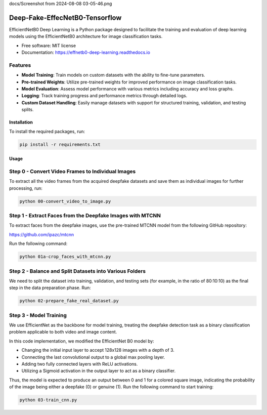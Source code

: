 docs/Screenshot from 2024-08-08 03-05-46.png

=================
Deep-Fake-EffecNetB0-Tensorflow
=================


.. image:: https://img.shields.io/pypi/v/effnetb0_deep_learning.svg
        :target: https://pypi.python.org/pypi/effnetb0_deep_learning

.. image:: https://img.shields.io/travis/KartikeyBartwal/effnetb0_deep_learning.svg
        :target: https://travis-ci.com/KartikeyBartwal/effnetb0_deep_learning

.. image:: https://readthedocs.org/projects/effnetb0-deep-learning/badge/?version=latest
        :target: https://effnetb0-deep-learning.readthedocs.io/en/latest/?version=latest
        :alt: Documentation Status


EfficientNetB0 Deep Learning is a Python package designed to facilitate the training and evaluation of deep learning models using the EfficientNetB0 architecture for image classification tasks.

* Free software: MIT license
* Documentation: https://effnetb0-deep-learning.readthedocs.io

Features
--------

* **Model Training**: Train models on custom datasets with the ability to fine-tune parameters.
  
* **Pre-trained Weights**: Utilize pre-trained weights for improved performance on image classification tasks.
  
* **Model Evaluation**: Assess model performance with various metrics including accuracy and loss graphs.
  
* **Logging**: Track training progress and performance metrics through detailed logs.
  
* **Custom Dataset Handling**: Easily manage datasets with support for structured training, validation, and testing splits.

Installation
============

To install the required packages, run:

.. code-block:: bash

    pip install -r requirements.txt

Usage
=====

Step 0 - Convert Video Frames to Individual Images
--------------------------------------------------

To extract all the video frames from the acquired deepfake datasets and save them as individual images for further processing, run:

.. code-block:: bash

    python 00-convert_video_to_image.py

Step 1 - Extract Faces from the Deepfake Images with MTCNN
-----------------------------------------------------------

To extract faces from the deepfake images, use the pre-trained MTCNN model from the following GitHub repository:

https://github.com/ipazc/mtcnn

Run the following command:

.. code-block:: bash

    python 01a-crop_faces_with_mtcnn.py

Step 2 - Balance and Split Datasets into Various Folders
--------------------------------------------------------

We need to split the dataset into training, validation, and testing sets (for example, in the ratio of 80:10:10) as the final step in the data preparation phase. Run:

.. code-block:: bash

    python 02-prepare_fake_real_dataset.py

Step 3 - Model Training
------------------------

We use EfficientNet as the backbone for model training, treating the deepfake detection task as a binary classification problem applicable to both video and image content.

In this code implementation, we modified the EfficientNet B0 model by:

* Changing the initial input layer to accept 128x128 images with a depth of 3.
* Connecting the last convolutional output to a global max pooling layer.
* Adding two fully connected layers with ReLU activations.
* Utilizing a Sigmoid activation in the output layer to act as a binary classifier.

Thus, the model is expected to produce an output between 0 and 1 for a colored square image, indicating the probability of the image being either a deepfake (0) or genuine (1).
Run the following command to start training:

.. code-block:: bash

    python 03-train_cnn.py
